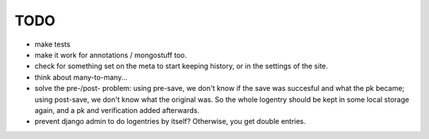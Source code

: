 TODO
====
- make tests

- make it work for annotations / mongostuff too.

- check for something set on the meta to start keeping history, or in the settings of the site.

- think about many-to-many...

- solve the pre-/post- problem: using pre-save, we don't know if the
  save was succesful and what the pk became; using post-save, we don't
  know what the original was. So the whole logentry should be kept in some
  local storage again, and a pk and verification added afterwards.
  
- prevent django admin to do logentries by itself? Otherwise, you get double entries.
